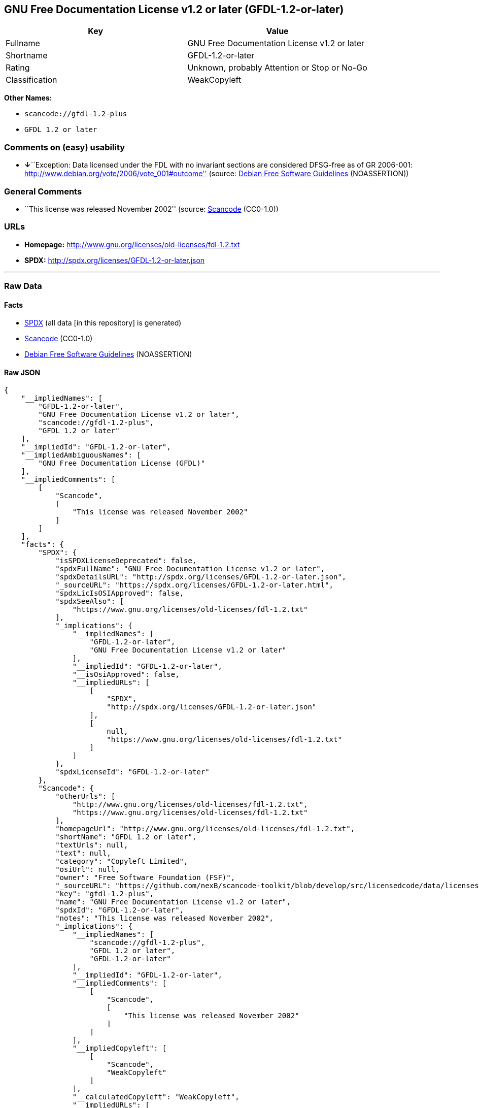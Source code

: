 == GNU Free Documentation License v1.2 or later (GFDL-1.2-or-later)

[cols=",",options="header",]
|===
|Key |Value
|Fullname |GNU Free Documentation License v1.2 or later
|Shortname |GFDL-1.2-or-later
|Rating |Unknown, probably Attention or Stop or No-Go
|Classification |WeakCopyleft
|===

*Other Names:*

* `+scancode://gfdl-1.2-plus+`
* `+GFDL 1.2 or later+`

=== Comments on (easy) usability

* **↓**``Exception: Data licensed under the FDL with no invariant
sections are considered DFSG-free as of GR 2006-001:
http://www.debian.org/vote/2006/vote_001#outcome'' (source:
https://wiki.debian.org/DFSGLicenses[Debian Free Software Guidelines]
(NOASSERTION))

=== General Comments

* ``This license was released November 2002'' (source:
https://github.com/nexB/scancode-toolkit/blob/develop/src/licensedcode/data/licenses/gfdl-1.2-plus.yml[Scancode]
(CC0-1.0))

=== URLs

* *Homepage:* http://www.gnu.org/licenses/old-licenses/fdl-1.2.txt
* *SPDX:* http://spdx.org/licenses/GFDL-1.2-or-later.json

'''''

=== Raw Data

==== Facts

* https://spdx.org/licenses/GFDL-1.2-or-later.html[SPDX] (all data [in
this repository] is generated)
* https://github.com/nexB/scancode-toolkit/blob/develop/src/licensedcode/data/licenses/gfdl-1.2-plus.yml[Scancode]
(CC0-1.0)
* https://wiki.debian.org/DFSGLicenses[Debian Free Software Guidelines]
(NOASSERTION)

==== Raw JSON

....
{
    "__impliedNames": [
        "GFDL-1.2-or-later",
        "GNU Free Documentation License v1.2 or later",
        "scancode://gfdl-1.2-plus",
        "GFDL 1.2 or later"
    ],
    "__impliedId": "GFDL-1.2-or-later",
    "__impliedAmbiguousNames": [
        "GNU Free Documentation License (GFDL)"
    ],
    "__impliedComments": [
        [
            "Scancode",
            [
                "This license was released November 2002"
            ]
        ]
    ],
    "facts": {
        "SPDX": {
            "isSPDXLicenseDeprecated": false,
            "spdxFullName": "GNU Free Documentation License v1.2 or later",
            "spdxDetailsURL": "http://spdx.org/licenses/GFDL-1.2-or-later.json",
            "_sourceURL": "https://spdx.org/licenses/GFDL-1.2-or-later.html",
            "spdxLicIsOSIApproved": false,
            "spdxSeeAlso": [
                "https://www.gnu.org/licenses/old-licenses/fdl-1.2.txt"
            ],
            "_implications": {
                "__impliedNames": [
                    "GFDL-1.2-or-later",
                    "GNU Free Documentation License v1.2 or later"
                ],
                "__impliedId": "GFDL-1.2-or-later",
                "__isOsiApproved": false,
                "__impliedURLs": [
                    [
                        "SPDX",
                        "http://spdx.org/licenses/GFDL-1.2-or-later.json"
                    ],
                    [
                        null,
                        "https://www.gnu.org/licenses/old-licenses/fdl-1.2.txt"
                    ]
                ]
            },
            "spdxLicenseId": "GFDL-1.2-or-later"
        },
        "Scancode": {
            "otherUrls": [
                "http://www.gnu.org/licenses/old-licenses/fdl-1.2.txt",
                "https://www.gnu.org/licenses/old-licenses/fdl-1.2.txt"
            ],
            "homepageUrl": "http://www.gnu.org/licenses/old-licenses/fdl-1.2.txt",
            "shortName": "GFDL 1.2 or later",
            "textUrls": null,
            "text": null,
            "category": "Copyleft Limited",
            "osiUrl": null,
            "owner": "Free Software Foundation (FSF)",
            "_sourceURL": "https://github.com/nexB/scancode-toolkit/blob/develop/src/licensedcode/data/licenses/gfdl-1.2-plus.yml",
            "key": "gfdl-1.2-plus",
            "name": "GNU Free Documentation License v1.2 or later",
            "spdxId": "GFDL-1.2-or-later",
            "notes": "This license was released November 2002",
            "_implications": {
                "__impliedNames": [
                    "scancode://gfdl-1.2-plus",
                    "GFDL 1.2 or later",
                    "GFDL-1.2-or-later"
                ],
                "__impliedId": "GFDL-1.2-or-later",
                "__impliedComments": [
                    [
                        "Scancode",
                        [
                            "This license was released November 2002"
                        ]
                    ]
                ],
                "__impliedCopyleft": [
                    [
                        "Scancode",
                        "WeakCopyleft"
                    ]
                ],
                "__calculatedCopyleft": "WeakCopyleft",
                "__impliedURLs": [
                    [
                        "Homepage",
                        "http://www.gnu.org/licenses/old-licenses/fdl-1.2.txt"
                    ],
                    [
                        null,
                        "http://www.gnu.org/licenses/old-licenses/fdl-1.2.txt"
                    ],
                    [
                        null,
                        "https://www.gnu.org/licenses/old-licenses/fdl-1.2.txt"
                    ]
                ]
            }
        },
        "Debian Free Software Guidelines": {
            "LicenseName": "GNU Free Documentation License (GFDL)",
            "State": "DFSGInCompatible",
            "_sourceURL": "https://wiki.debian.org/DFSGLicenses",
            "_implications": {
                "__impliedNames": [
                    "GFDL-1.2-or-later"
                ],
                "__impliedAmbiguousNames": [
                    "GNU Free Documentation License (GFDL)"
                ],
                "__impliedJudgement": [
                    [
                        "Debian Free Software Guidelines",
                        {
                            "tag": "NegativeJudgement",
                            "contents": "Exception: Data licensed under the FDL with no invariant sections are considered DFSG-free as of GR 2006-001: http://www.debian.org/vote/2006/vote_001#outcome"
                        }
                    ]
                ]
            },
            "Comment": "Exception: Data licensed under the FDL with no invariant sections are considered DFSG-free as of GR 2006-001: http://www.debian.org/vote/2006/vote_001#outcome",
            "LicenseId": "GFDL-1.2-or-later"
        }
    },
    "__impliedJudgement": [
        [
            "Debian Free Software Guidelines",
            {
                "tag": "NegativeJudgement",
                "contents": "Exception: Data licensed under the FDL with no invariant sections are considered DFSG-free as of GR 2006-001: http://www.debian.org/vote/2006/vote_001#outcome"
            }
        ]
    ],
    "__impliedCopyleft": [
        [
            "Scancode",
            "WeakCopyleft"
        ]
    ],
    "__calculatedCopyleft": "WeakCopyleft",
    "__isOsiApproved": false,
    "__impliedURLs": [
        [
            "SPDX",
            "http://spdx.org/licenses/GFDL-1.2-or-later.json"
        ],
        [
            null,
            "https://www.gnu.org/licenses/old-licenses/fdl-1.2.txt"
        ],
        [
            "Homepage",
            "http://www.gnu.org/licenses/old-licenses/fdl-1.2.txt"
        ],
        [
            null,
            "http://www.gnu.org/licenses/old-licenses/fdl-1.2.txt"
        ]
    ]
}
....

==== Dot Cluster Graph

../dot/GFDL-1.2-or-later.svg